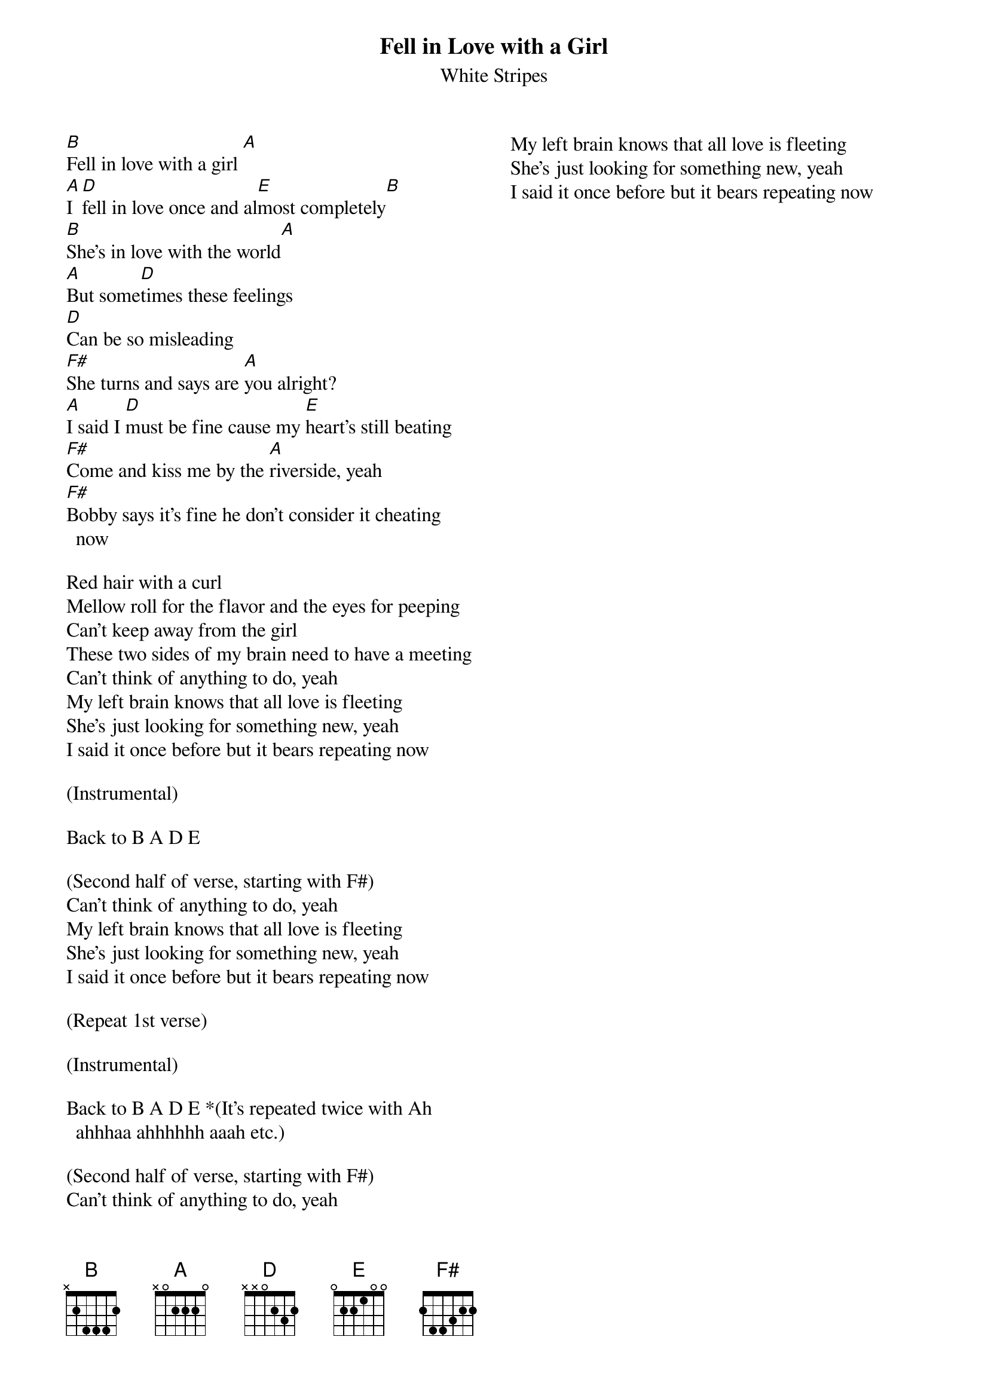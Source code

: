 {title: Fell in Love with a Girl}
{subtitle: White Stripes}
{columns: 2}

{sov}
 
[B]Fell in love with a girl [A]
[A]I [D]fell in love once and al[E]most completely[B] 
[B]She's in love with the world[A]
[A]But some[D]times these feelings
[D]Can be so misleading 
[F#]She turns and says are [A]you alright?
[A]I said I [D]must be fine cause my [E]heart's still beating
[F#]Come and kiss me by the [A]riverside, yeah
[F#]Bobby says it's fine he don't consider it cheating now
{eov}
 
{sov}
Red hair with a curl 
Mellow roll for the flavor and the eyes for peeping
Can't keep away from the girl 
These two sides of my brain need to have a meeting 
Can't think of anything to do, yeah
My left brain knows that all love is fleeting 
She's just looking for something new, yeah
I said it once before but it bears repeating now
{eov}

(Instrumental)

Back to B A D E

(Second half of verse, starting with F#)
Can't think of anything to do, yeah
My left brain knows that all love is fleeting 
She's just looking for something new, yeah
I said it once before but it bears repeating now

(Repeat 1st verse)

(Instrumental)

Back to B A D E *(It's repeated twice with Ah ahhhaa ahhhhhh aaah etc.)
 
(Second half of verse, starting with F#) 
Can't think of anything to do, yeah
My left brain knows that all love is fleeting 
She's just looking for something new, yeah
I said it once before but it bears repeating now

 

 
